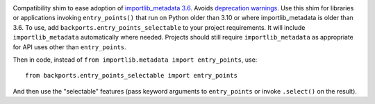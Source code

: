 .. image:: https://img.shields.io/pypi/v/backports.entry_points_selectable.svg
   :target: `PyPI link`_

.. image:: https://img.shields.io/pypi/pyversions/backports.entry_points_selectable.svg
   :target: `PyPI link`_

.. _PyPI link: https://pypi.org/project/backports.entry_points_selectable

.. image:: https://github.com/jaraco/backports.entry_points_selectable/workflows/tests/badge.svg
   :target: https://github.com/jaraco/backports.entry_points_selectable/actions?query=workflow%3A%22tests%22
   :alt: tests

.. image:: https://img.shields.io/badge/code%20style-black-000000.svg
   :target: https://github.com/psf/black
   :alt: Code style: Black

.. .. image:: https://readthedocs.org/projects/skeleton/badge/?version=latest
..    :target: https://skeleton.readthedocs.io/en/latest/?badge=latest


Compatibility shim to ease adoption of
`importlib_metadata 3.6 <https://importlib-metadata.readthedocs.io/en/latest/history.html#v3-6-0>`_. Avoids `deprecation warnings <https://github.com/python/importlib_metadata/issues/298>`_. Use this shim for libraries or applications invoking ``entry_points()`` that run on Python older than 3.10 or where importlib_metadata is older than 3.6. To use, add ``backports.entry_points_selectable`` to your project requirements. It will include ``importlib_metadata`` automatically where needed. Projects should still require ``importlib_metadata`` as appropriate for API uses other than ``entry_points``.

Then in code, instead of ``from importlib.metadata import entry_points``, use::

    from backports.entry_points_selectable import entry_points

And then use the "selectable" features (pass keyword arguments to ``entry_points`` or invoke ``.select()`` on the result).
